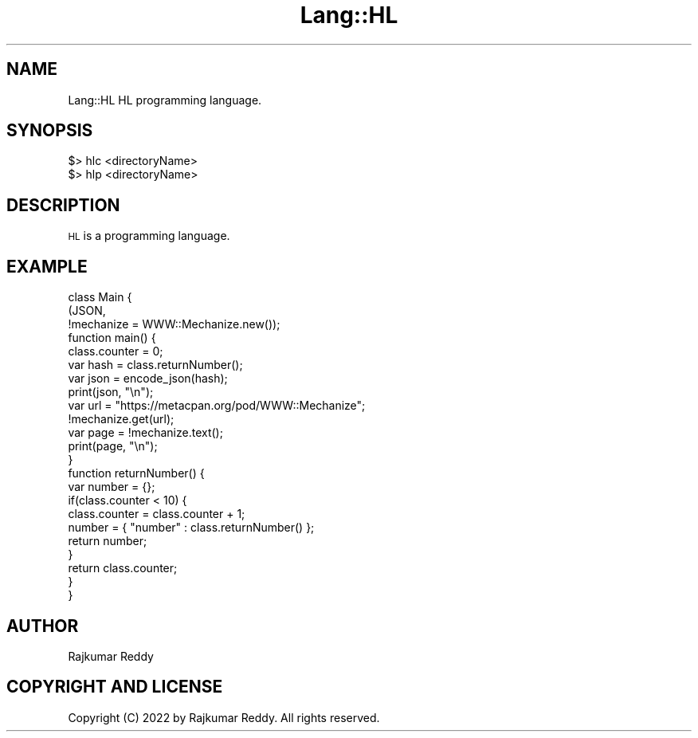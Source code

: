 .\" Automatically generated by Pod::Man 4.11 (Pod::Simple 3.35)
.\"
.\" Standard preamble:
.\" ========================================================================
.de Sp \" Vertical space (when we can't use .PP)
.if t .sp .5v
.if n .sp
..
.de Vb \" Begin verbatim text
.ft CW
.nf
.ne \\$1
..
.de Ve \" End verbatim text
.ft R
.fi
..
.\" Set up some character translations and predefined strings.  \*(-- will
.\" give an unbreakable dash, \*(PI will give pi, \*(L" will give a left
.\" double quote, and \*(R" will give a right double quote.  \*(C+ will
.\" give a nicer C++.  Capital omega is used to do unbreakable dashes and
.\" therefore won't be available.  \*(C` and \*(C' expand to `' in nroff,
.\" nothing in troff, for use with C<>.
.tr \(*W-
.ds C+ C\v'-.1v'\h'-1p'\s-2+\h'-1p'+\s0\v'.1v'\h'-1p'
.ie n \{\
.    ds -- \(*W-
.    ds PI pi
.    if (\n(.H=4u)&(1m=24u) .ds -- \(*W\h'-12u'\(*W\h'-12u'-\" diablo 10 pitch
.    if (\n(.H=4u)&(1m=20u) .ds -- \(*W\h'-12u'\(*W\h'-8u'-\"  diablo 12 pitch
.    ds L" ""
.    ds R" ""
.    ds C` ""
.    ds C' ""
'br\}
.el\{\
.    ds -- \|\(em\|
.    ds PI \(*p
.    ds L" ``
.    ds R" ''
.    ds C`
.    ds C'
'br\}
.\"
.\" Escape single quotes in literal strings from groff's Unicode transform.
.ie \n(.g .ds Aq \(aq
.el       .ds Aq '
.\"
.\" If the F register is >0, we'll generate index entries on stderr for
.\" titles (.TH), headers (.SH), subsections (.SS), items (.Ip), and index
.\" entries marked with X<> in POD.  Of course, you'll have to process the
.\" output yourself in some meaningful fashion.
.\"
.\" Avoid warning from groff about undefined register 'F'.
.de IX
..
.nr rF 0
.if \n(.g .if rF .nr rF 1
.if (\n(rF:(\n(.g==0)) \{\
.    if \nF \{\
.        de IX
.        tm Index:\\$1\t\\n%\t"\\$2"
..
.        if !\nF==2 \{\
.            nr % 0
.            nr F 2
.        \}
.    \}
.\}
.rr rF
.\" ========================================================================
.\"
.IX Title "Lang::HL 3pm"
.TH Lang::HL 3pm "2022-06-27" "perl v5.30.0" "User Contributed Perl Documentation"
.\" For nroff, turn off justification.  Always turn off hyphenation; it makes
.\" way too many mistakes in technical documents.
.if n .ad l
.nh
.SH "NAME"
Lang::HL HL programming language.
.SH "SYNOPSIS"
.IX Header "SYNOPSIS"
.Vb 2
\&  $> hlc <directoryName>
\&  $> hlp <directoryName>
.Ve
.SH "DESCRIPTION"
.IX Header "DESCRIPTION"
\&\s-1HL\s0 is a programming language.
.SH "EXAMPLE"
.IX Header "EXAMPLE"
.Vb 3
\&    class Main {
\&        (JSON,
\&         !mechanize = WWW::Mechanize.new());
\&
\&        function main() {
\&                class.counter = 0;
\&
\&                var hash = class.returnNumber();
\&                var json = encode_json(hash);
\&                print(json, "\en");
\&
\&                var url = "https://metacpan.org/pod/WWW::Mechanize";
\&                !mechanize.get(url);
\&                var page = !mechanize.text();
\&                print(page, "\en");
\&        }
\&
\&        function returnNumber() {
\&                var number = {};
\&
\&                if(class.counter < 10) {
\&                        class.counter = class.counter + 1;
\&
\&                        number = { "number" : class.returnNumber() };
\&                        return number;
\&                }
\&
\&                return class.counter;
\&        }
\&    }
.Ve
.SH "AUTHOR"
.IX Header "AUTHOR"
Rajkumar Reddy
.SH "COPYRIGHT AND LICENSE"
.IX Header "COPYRIGHT AND LICENSE"
Copyright (C) 2022 by Rajkumar Reddy. All rights reserved.
